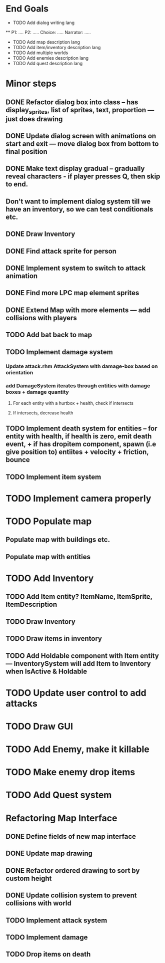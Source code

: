 * End Goals
 * TODO Add dialog writing lang
 ** P1: .... P2: ..... Choice: ..... Narrator: .....
 * TODO Add map description lang
 * TODO Add item/inventory description lang
 * TODO Add multiple worlds
 * TODO Add enemies description lang
 * TODO Add quest description lang
* Minor steps
** DONE Refactor dialog box into class -- has display_sprites, list of sprites, text, proportion --- just does drawing
CLOSED: [2023-05-11 Thu 04:53]
** DONE Update dialog screen with animations on start and exit --- move dialog box from bottom to final position
CLOSED: [2023-05-11 Thu 04:53]
** DONE Make text display gradual -- gradually reveal characters - if player presses Q, then skip to end.
CLOSED: [2023-05-11 Thu 04:53]
** Don't want to implement dialog system till we have an inventory, so we can test conditionals etc.
** DONE Draw Inventory
CLOSED: [2023-05-13 Sat 09:11]
** DONE Find attack sprite for person
CLOSED: [2023-05-17 Wed 09:40]
** DONE Implement system to switch to attack animation
CLOSED: [2023-05-17 Wed 09:40]
** DONE Find more LPC map element sprites  
CLOSED: [2023-05-13 Sat 10:08]
** DONE Extend Map with more elements --- add collisions with players 
CLOSED: [2023-05-17 Wed 09:40]
** TODO Add bat back to map
** TODO Implement damage system
*** Update attack.rhm AttackSystem with damage-box based on orientation
*** add DamageSystem iterates through entities with damage boxes + damage quantity
**** For each entity with a hurtbox + health, check if intersects
**** If intersects, decrease health
** TODO Implement death system for entities -- for entity with health, if health is zero, emit death event, + if has dropitem component, spawn (i.e give position to) entiites + velocity + friction, bounce
** TODO Implement item system
* TODO Implement camera properly
* TODO Populate map 
** Populate map with buildings etc.
** Populate map with entities
* TODO Add Inventory
** TODO Add Item entity? ItemName, ItemSprite, ItemDescription
** TODO Draw Inventory
** TODO Draw items in inventory
** TODO Add Holdable component with Item entity --- InventorySystem will add Item to Inventory when IsActive & Holdable
* TODO Update user control to add attacks
* TODO Draw GUI
* TODO Add Enemy, make it killable
* TODO Make enemy drop items
* TODO Add Quest system
* Refactoring Map Interface
** DONE Define fields of new map interface
CLOSED: [2023-05-14 Sun 10:36]
** DONE Update map drawing 
CLOSED: [2023-05-14 Sun 10:36]
** DONE Refactor ordered drawing to sort by custom height
CLOSED: [2023-05-14 Sun 10:40]
** DONE Update collision system to prevent collisions with world
CLOSED: [2023-05-14 Sun 11:42]
** TODO Implement attack system
** TODO Implement damage
** TODO Drop items on death

